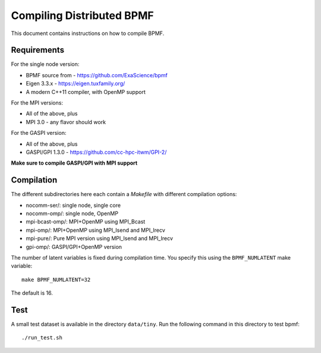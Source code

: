 Compiling Distributed BPMF
##########################

This document contains instructions on how to compile
BPMF.

Requirements
^^^^^^^^^^^^

For the single node version:

- BPMF source from - https://github.com/ExaScience/bpmf
- Eigen 3.3.x - https://eigen.tuxfamily.org/
- A modern C++11 compiler, with OpenMP support

For the MPI versions:

- All of the above, plus
- MPI 3.0 - any flavor should work

For the GASPI version:

- All of the above, plus
- GASPI/GPI 1.3.0 - https://github.com/cc-hpc-itwm/GPI-2/

**Make sure to compile GASPI/GPI with MPI support**


Compilation
^^^^^^^^^^^

The different subdirectories here each contain a `Makefile` with different compilation options:

- nocomm-ser/: single node, single core
- nocomm-omp/: single node, OpenMP
- mpi-bcast-omp/: MPI+OpenMP using MPI_Bcast
- mpi-omp/: MPI+OpenMP using MPI_Isend and MPI_Irecv
- mpi-pure/: Pure MPI version using MPI_Isend and MPI_Irecv
- gpi-omp/: GASPI/GPI+OpenMP version

The number of latent variables is fixed during compilation
time. You specify this using the ``BPMF_NUMLATENT`` make variable::

    make BPMF_NUMLATENT=32

The default is 16.

Test
^^^^

A small test dataset is available in the directory ``data/tiny``.
Run the following command in this directory to test bpmf::

  ./run_test.sh
